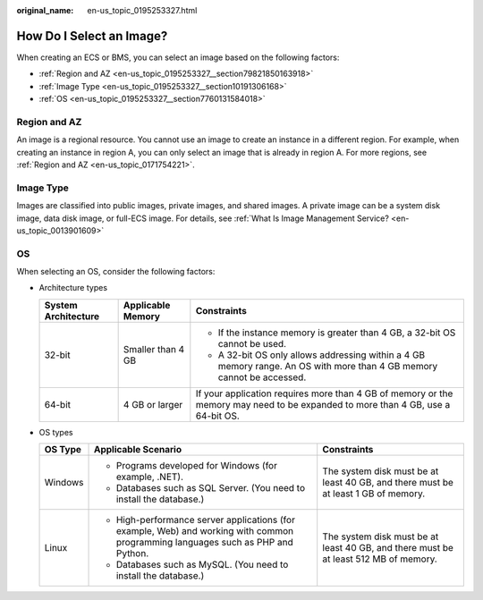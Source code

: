 :original_name: en-us_topic_0195253327.html

.. _en-us_topic_0195253327:

How Do I Select an Image?
=========================

When creating an ECS or BMS, you can select an image based on the following factors:

-  :ref:`Region and AZ <en-us_topic_0195253327__section79821850163918>`
-  :ref:`Image Type <en-us_topic_0195253327__section10191306168>`
-  :ref:`OS <en-us_topic_0195253327__section7760131584018>`

.. _en-us_topic_0195253327__section79821850163918:

Region and AZ
-------------

An image is a regional resource. You cannot use an image to create an instance in a different region. For example, when creating an instance in region A, you can only select an image that is already in region A. For more regions, see :ref:`Region and AZ <en-us_topic_0171754221>`.

.. _en-us_topic_0195253327__section10191306168:

Image Type
----------

Images are classified into public images, private images, and shared images. A private image can be a system disk image, data disk image, or full-ECS image. For details, see :ref:`What Is Image Management Service? <en-us_topic_0013901609>`

.. _en-us_topic_0195253327__section7760131584018:

OS
--

When selecting an OS, consider the following factors:

-  Architecture types

   +-----------------------+-----------------------+---------------------------------------------------------------------------------------------------------------------------------+
   | System Architecture   | Applicable Memory     | Constraints                                                                                                                     |
   +=======================+=======================+=================================================================================================================================+
   | 32-bit                | Smaller than 4 GB     | -  If the instance memory is greater than 4 GB, a 32-bit OS cannot be used.                                                     |
   |                       |                       | -  A 32-bit OS only allows addressing within a 4 GB memory range. An OS with more than 4 GB memory cannot be accessed.          |
   +-----------------------+-----------------------+---------------------------------------------------------------------------------------------------------------------------------+
   | 64-bit                | 4 GB or larger        | If your application requires more than 4 GB of memory or the memory may need to be expanded to more than 4 GB, use a 64-bit OS. |
   +-----------------------+-----------------------+---------------------------------------------------------------------------------------------------------------------------------+

-  OS types

   +-----------------------+----------------------------------------------------------------------------------------------------------------------------------+--------------------------------------------------------------------------------------+
   | OS Type               | Applicable Scenario                                                                                                              | Constraints                                                                          |
   +=======================+==================================================================================================================================+======================================================================================+
   | Windows               | -  Programs developed for Windows (for example, .NET).                                                                           | The system disk must be at least 40 GB, and there must be at least 1 GB of memory.   |
   |                       | -  Databases such as SQL Server. (You need to install the database.)                                                             |                                                                                      |
   +-----------------------+----------------------------------------------------------------------------------------------------------------------------------+--------------------------------------------------------------------------------------+
   | Linux                 | -  High-performance server applications (for example, Web) and working with common programming languages such as PHP and Python. | The system disk must be at least 40 GB, and there must be at least 512 MB of memory. |
   |                       | -  Databases such as MySQL. (You need to install the database.)                                                                  |                                                                                      |
   +-----------------------+----------------------------------------------------------------------------------------------------------------------------------+--------------------------------------------------------------------------------------+

